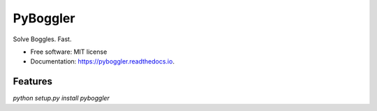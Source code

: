 =========
PyBoggler
=========


.. image:: https://img.shields.io/pypi/v/pyboggler.svg
        :target: https://pypi.python.org/pypi/pyboggler

.. image:: https://img.shields.io/travis/prince-mishra/pyboggler.svg
        :target: https://travis-ci.org/prince-mishra/pyboggler

.. image:: https://readthedocs.org/projects/pyboggler/badge/?version=latest
        :target: https://pyboggler.readthedocs.io/en/latest/?badge=latest
        :alt: Documentation Status


.. image:: https://pyup.io/repos/github/prince-mishra/pyboggler/shield.svg
     :target: https://pyup.io/repos/github/prince-mishra/pyboggler/
     :alt: Updates



Solve Boggles. Fast.


* Free software: MIT license
* Documentation: https://pyboggler.readthedocs.io.


Features
--------
`python setup.py install`
`pyboggler`
